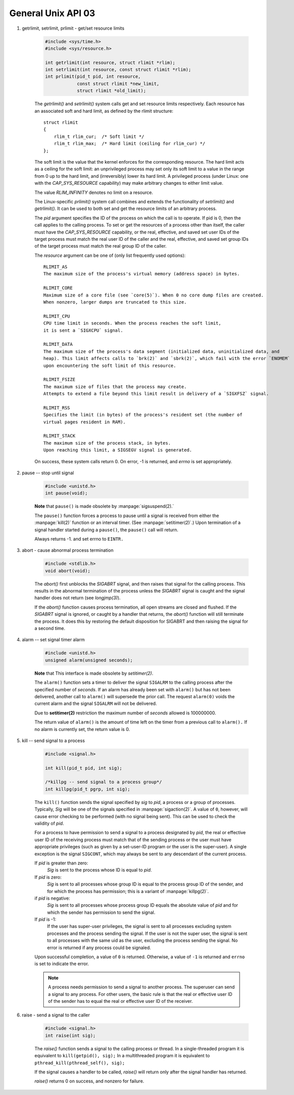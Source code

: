 *******************
General Unix API 03
*******************

#. getrlimit, setrlimit, prlimit - get/set resource limits
   
    .. code-block:: c

        #include <sys/time.h>
        #include <sys/resource.h>

        int getrlimit(int resource, struct rlimit *rlim);
        int setrlimit(int resource, const struct rlimit *rlim);
        int prlimit(pid_t pid, int resource, 
                    const struct rlimit *new_limit,
                    struct rlimit *old_limit);

    The `getrlimit()` and `setrlimit()` system calls get and set resource limits respectively.  
    Each resource has an associated soft and hard limit, as defined by the rlimit structure::

        struct rlimit 
        {
            rlim_t rlim_cur;  /* Soft limit */
            rlim_t rlim_max;  /* Hard limit (ceiling for rlim_cur) */
        };

    The soft limit is the value that the kernel enforces for the  corresponding  resource.   
    The hard limit acts as a ceiling for the soft limit: an unprivileged process may set only 
    its soft limit to a value in the range from 0 up to the hard limit, and (irreversibly) lower 
    its hard limit. A privileged process (under Linux: one with the `CAP_SYS_RESOURCE` capability) 
    may make arbitrary changes to either limit value.

    The value `RLIM_INFINITY` denotes no limit on a resource.

    The Linux-specific `prlimit()` system call combines and extends the functionality of `setrlimit()` 
    and `getrlimit()`.  It can be used to both set and get the resource limits of an arbitrary process.

    The `pid` argument specifies the ID of the process on which the call is to operate. If pid is 0,
    then the call applies to the calling process. To set or get the resources of a process other than
    itself, the caller must have the `CAP_SYS_RESOURCE` capability, or the real, effective, and saved
    set user IDs of the target process must match the real user ID of the caller and the real, effective, 
    and saved set group IDs of the target process must match the real group ID of the caller.

    The `resource` argument can be one of (only list frequently used options)::

        RLIMIT_AS
        The maximum size of the process's virtual memory (address space) in bytes.  

        RLIMIT_CORE
        Maximum size of a core file (see `core(5)`). When 0 no core dump files are created.  
        When nonzero, larger dumps are truncated to this size.

        RLIMIT_CPU
        CPU time limit in seconds. When the process reaches the soft limit, 
        it is sent a `SIGXCPU` signal. 

        RLIMIT_DATA
        The maximum size of the process's data segment (initialized data, uninitialized data, and
        heap). This limit affects calls to `brk(2)` and `sbrk(2)`, which fail with the error `ENOMEM`
        upon encountering the soft limit of this resource.

        RLIMIT_FSIZE
        The maximum size of files that the process may create. 
        Attempts to extend a file beyond this limit result in delivery of a `SIGXFSZ` signal.

        RLIMIT_RSS
        Specifies the limit (in bytes) of the process's resident set (the number of 
        virtual pages resident in RAM).

        RLIMIT_STACK
        The maximum size of the process stack, in bytes. 
        Upon reaching this limit, a SIGSEGV signal is generated.
    
    On success, these system calls return 0. On error, -1 is returned, and  `errno` is set appropriately.

#. pause -- stop until signal

    .. code-block:: c

        #include <unistd.h>
        int pause(void);

    **Note** that ``pause()`` is made obsolete by :manpage:`sigsuspend(2).`

    The ``pause()`` function forces a process to pause until a signal is received from
    either the :manpage:`kill(2)` function or an interval timer. (See :manpage:`setitimer(2)`.)  
    Upon termination of a signal handler started during a ``pause()``, the ``pause()`` call will return.

    Always returns -1. and set errno to ``EINTR.``

#. abort - cause abnormal process termination

    .. code-block:: c
   
        #include <stdlib.h>
        void abort(void);

    The `abort()` first unblocks the `SIGABRT` signal, and then raises that signal for the calling process.  
    This results in the abnormal termination of the process unless the `SIGABRT` signal is caught 
    and the signal handler does not return (see `longjmp(3)`).

    If the `abort()` function causes process termination, all open streams are closed and flushed.
    If the `SIGABRT` signal is ignored, or caught by a handler that returns, the `abort()` function 
    will still terminate the process. It does this by restoring the default disposition for SIGABRT 
    and then raising the signal for a second time.

#. alarm -- set signal timer alarm

    .. code-block:: c

        #include <unistd.h>
        unsigned alarm(unsigned seconds);

    **Note** that This interface is made obsolete by `setitimer(2)`.

    The ``alarm()`` function sets a timer to deliver the signal ``SIGALRM`` 
    to the calling process after the specified number of `seconds`.  
    If an alarm has already been set with ``alarm()`` but has not been delivered, 
    another call to ``alarm()`` will supersede the prior call. The request ``alarm(0)`` 
    voids the current alarm and the signal ``SIGALRM`` will not be delivered.

    Due to **setitimer(2)** restriction the maximum number of *seconds* allowed is 100000000.

    The return value of ``alarm()`` is the amount of time left on the timer from 
    a previous call to ``alarm().`` If no alarm is currently set, the return value is 0.

#. kill -- send signal to a process

    .. code-block:: c

        #include <signal.h>
      
        int kill(pid_t pid, int sig);
      
        /*killpg -- send signal to a process group*/
        int killpg(pid_t pgrp, int sig);

    The ``kill()`` function sends the signal specified by *sig* to *pid*, a process
    or a group of processes. Typically, *Sig* will be one of the signals specified
    in :manpage:`sigaction(2)`.  A value of ``0``, however, will cause error checking
    to be performed (with no signal being sent). This can be used to check the validity of *pid*.

    For a process to have permission to send a signal to a process designated by *pid*,
    the real or effective user ID of the receiving process must match that of the
    sending process or the user must have appropriate privileges (such as given by a
    set-user-ID program or the user is the super-user). A single exception is the
    signal ``SIGCONT``, which may always be sent to any descendant of the current process.

    If *pid* is greater than zero:
        *Sig* is sent to the process whose ID is equal to *pid*.

    If *pid* is zero:
        *Sig* is sent to all processes whose group ID is equal to the process
        group ID of the sender, and for which the process has permission;
        this is a variant of :manpage:`killpg(2)`.

    if *pid* is negative:
        *Sig* is sent to all processes whose process group ID equals the absolute
        value of *pid* and for which the sender has permission to send the signal.

    If *pid* is -1:
        If the user has super-user privileges, the signal is sent to all processes 
        excluding system processes and the process sending the signal. 
        If the user is not the super user, the signal is sent to all processes with
        the same uid as the user, excluding the process sending the signal. 
        No error is returned if any process could be signaled.

    Upon successful completion, a value of ``0`` is returned. Otherwise,
    a value of ``-1`` is returned and ``errno`` is set to indicate the error.

    .. note::

        A process needs permission to send a signal to another process. 
        The superuser can send a signal to any process. For other users, 
        the basic rule is that the real or effective user ID of the sender 
        has to equal the real or effective user ID of the receiver.

#. raise - send a signal to the caller

    .. code-block:: c
         
        #include <signal.h>
        int raise(int sig);
   
    The *raise()* function sends a signal to the calling process or thread.  
    In a single-threaded program it is equivalent to ``kill(getpid(), sig);``
    In a multithreaded program it is equivalent to ``pthread_kill(pthread_self(), sig);``
   
    If the signal causes a handler to be called, *raise()* will 
    return only after the signal handler has returned.
   
    *raise()* returns 0 on success, and nonzero for failure.
